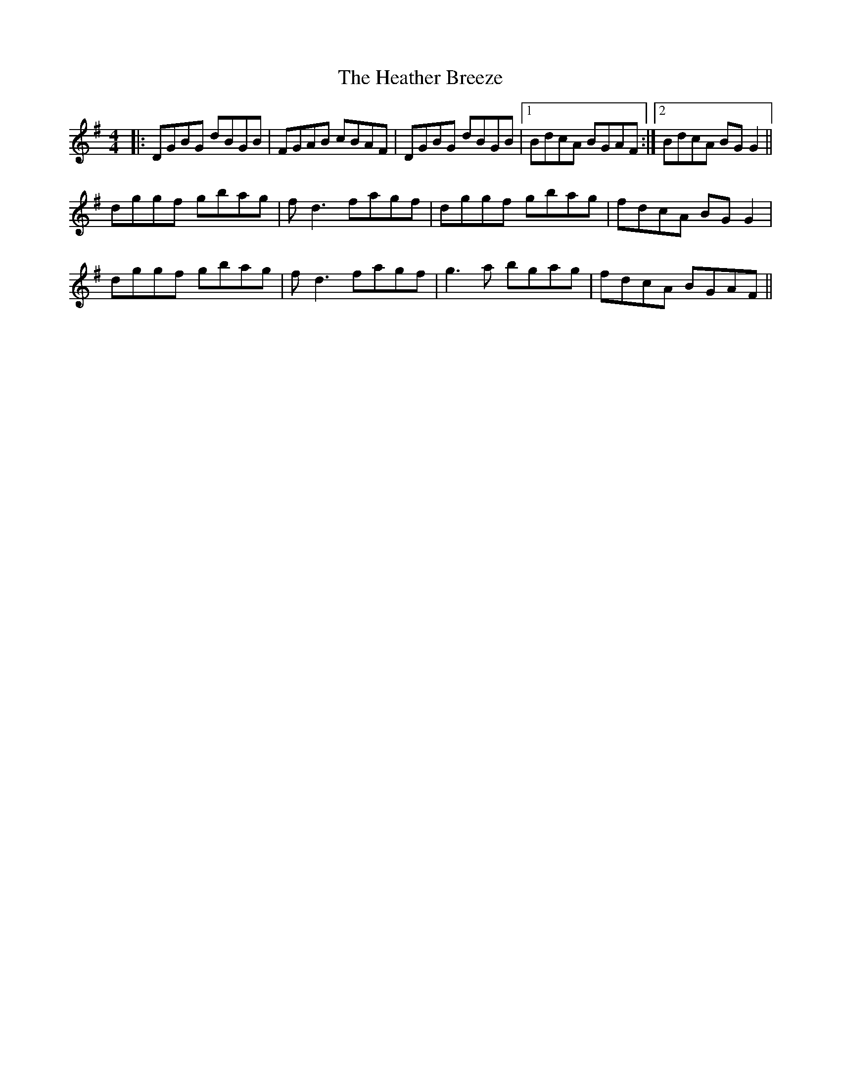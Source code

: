 X: 17044
T: Heather Breeze, The
R: reel
M: 4/4
K: Gmajor
|:DGBG dBGB|FGAB cBAF|DGBG dBGB|1 BdcA BGAF:|2 BdcA BGG2||
dggf gbag|fd3 fagf|dggf gbag|fdcA BGG2|
dggf gbag|fd3 fagf|g3a bgag|fdcA BGAF||

